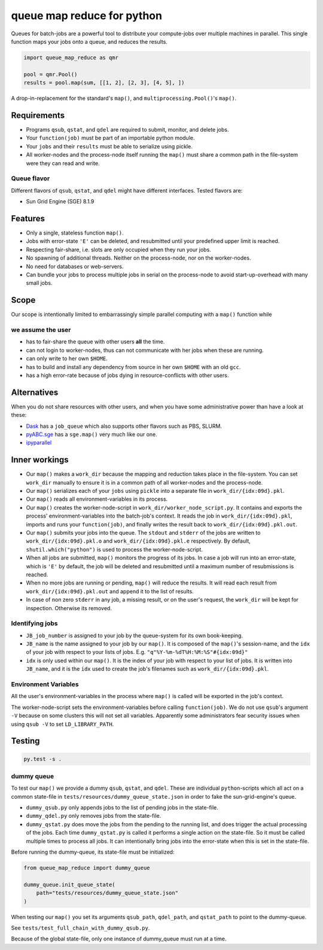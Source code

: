 ===========================
queue map reduce for python
===========================

|TravisBuildStatus| |PyPIStatus| |BlackStyle|

Queues for batch-jobs are a powerful tool to distribute your compute-jobs over multiple machines in parallel. This single function maps your jobs onto a queue, and reduces the results.

.. code:: python

    import queue_map_reduce as qmr

    pool = qmr.Pool()
    results = pool.map(sum, [[1, 2], [2, 3], [4, 5], ])

A drop-in-replacement for the standard's ``map()``, and ``multiprocessing.Pool()``'s ``map()``.

Requirements
============

- Programs ``qsub``, ``qstat``, and ``qdel`` are required to submit, monitor, and delete jobs.

- Your ``function(job)`` must be part of an importable python module.

- Your ``jobs`` and their ``results`` must be able to serialize using pickle.

- All worker-nodes and the process-node itself running the ``map()`` must share a common path in the file-system were they can read and write.

Queue flavor
------------
Different flavors of ``qsub``, ``qstat``, and ``qdel`` might have different interfaces. Tested flavors are:

- Sun Grid Engine (SGE) 8.1.9

Features
========
- Only a single, stateless function ``map()``.

- Jobs with error-state ``'E'`` can be deleted, and resubmitted until your predefined upper limit is reached.

- Respecting fair-share, i.e. slots are only occupied when they run your jobs.

- No spawning of additional threads. Neither on the process-node, nor on the worker-nodes.

- No need for databases or web-servers.

- Can bundle your jobs to process multiple jobs in serial on the process-node to avoid start-up-overhead with many small jobs.

Scope
=====
Our scope is intentionally limited to embarrassingly simple parallel computing with a ``map()`` function while

we assume the user
------------------

- has to fair-share the queue with other users **all** the time.

- can not login to worker-nodes, thus can not communicate with her jobs when these are running.

- can only write to her own ``$HOME``.

- has to build and install any dependency from source in her own ``$HOME`` with an old ``gcc``.

- has a high error-rate because of jobs dying in resource-conflicts with other users.

Alternatives
============
When you do not share resources with other users, and when you have some administrative power than have a look at these:

- Dask_ has a ``job_queue`` which also supports other flavors such as PBS, SLURM.

- pyABC.sge_ has a ``sge.map()`` very much like our one.

- ipyparallel_

Inner workings
==============
- Our ``map()`` makes a ``work_dir`` because the mapping and reduction takes place in the file-system. You can set ``work_dir`` manually to ensure it is in a common path of all worker-nodes and the process-node.

- Our ``map()`` serializes each of your ``jobs`` using ``pickle`` into a separate file in ``work_dir/{idx:09d}.pkl``.

- Our ``map()`` reads all environment-variables in its process.

- Our ``map()`` creates the worker-node-script in ``work_dir/worker_node_script.py``. It contains and exports the process' environment-variables into the batch-job's context. It reads the job in ``work_dir/{idx:09d}.pkl``, imports and runs your ``function(job)``, and finally writes the result back to ``work_dir/{idx:09d}.pkl.out``.

- Our ``map()`` submits your jobs into the queue. The ``stdout`` and ``stderr`` of the jobs are written to ``work_dir/{idx:09d}.pkl.o`` and ``work_dir/{idx:09d}.pkl.e`` respectively. By default, ``shutil.which("python")`` is used to process the worker-node-script.

- When all jobs are submitted, ``map()`` monitors the progress of its jobs. In case a job will run into an error-state, which is ``'E'`` by default, the job will be deleted and resubmitted until a maximum number of resubmissions is reached.

- When no more jobs are running or pending, ``map()`` will reduce the results. It will read each result from ``work_dir/{idx:09d}.pkl.out`` and append it to the list of results.

- In case of non zero ``stderr`` in any job, a missing result, or on the user's request, the ``work_dir`` will be kept for inspection. Otherwise its removed.

Identifying jobs
----------------
- ``JB_job_number`` is assigned to your job by the queue-system for its own book-keeping.

- ``JB_name`` is the name assigned to your job by our ``map()``. It is composed of the ``map()``'s session-name, and the ``idx`` of your job with respect to your lists of jobs. E.g. ``"q"%Y-%m-%dT%H:%M:%S"#{idx:09d}"``

- ``idx`` is only used within our ``map()``. It is the index of your job with respect to your list of jobs. It is written into ``JB_name``, and it is the ``idx`` used to create the job's filenames such as ``work_dir/{idx:09d}.pkl``.

Environment Variables
---------------------
All the user's environment-variables in the process where ``map()`` is called will be exported in the job's context.

The worker-node-script sets the environment-variables before calling ``function(job)``. We do not use ``qsub``'s argument ``-V`` because on some clusters this will not set all variables. Apparently some administrators fear security issues when using ``qsub -V`` to set ``LD_LIBRARY_PATH``.

Testing
=======

.. code:: bash

    py.test -s .

dummy queue
-----------
To test our ``map()`` we provide a dummy ``qsub``, ``qstat``, and ``qdel``.
These are individual ``python``-scripts which all act on a common state-file in ``tests/resources/dummy_queue_state.json`` in order to fake the sun-grid-engine's queue.

- ``dummy_qsub.py`` only appends jobs to the list of pending jobs in the state-file.

- ``dummy_qdel.py`` only removes jobs from the state-file.

- ``dummy_qstat.py`` does move the jobs from the pending to the running list, and does trigger the actual processing of the jobs. Each time ``dummy_qstat.py`` is called it performs a single action on the state-file. So it must be called multiple times to process all jobs. It can intentionally bring jobs into the error-state when this is set in the state-file.

Before running the dummy-queue, its state-file must be initialized:

.. code:: python

    from queue_map_reduce import dummy_queue

    dummy_queue.init_queue_state(
        path="tests/resources/dummy_queue_state.json"
    )

When testing our ``map()`` you set its arguments ``qsub_path``, ``qdel_path``, and ``qstat_path`` to point to the dummy-queue.

See ``tests/test_full_chain_with_dummy_qsub.py``.

Because of the global state-file, only one instance of dummy_queue must run at a time.

.. |TravisBuildStatus| image:: https://travis-ci.org/cherenkov-plenoscope/queue_map_reduce.svg?branch=master
   :target: https://travis-ci.org/cherenkov-plenoscope/queue_map_reduce

.. |PyPIStatus| image:: https://badge.fury.io/py/queue-map-reduce-relleums.svg
   :target: https://pypi.org/project/queue-map-reduce-relleums

.. |BlackStyle| image:: https://img.shields.io/badge/code%20style-black-000000.svg
   :target: https://github.com/psf/black

.. _Dask: https://docs.dask.org/en/latest/

.. _pyABC.sge: https://pyabc.readthedocs.io/en/latest/api_sge.html

.. _ipyparallel: https://ipyparallel.readthedocs.io/en/latest/index.html
